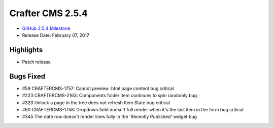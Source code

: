 -----------------
Crafter CMS 2.5.4
-----------------

* `GitHub 2.5.4 Milestone <https://github.com/craftercms/craftercms/issues?q=is%3Aclosed+milestone%3A2.5.4>`_
* Release Date: February 07, 2017

^^^^^^^^^^
Highlights
^^^^^^^^^^

* Patch release

^^^^^^^^^^
Bugs Fixed
^^^^^^^^^^
* #59 CRAFTERCMS-1757: Cannot preview .html page content bug critical
* #223 CRAFTERCMS-2163: Components folder item continues to spin randomly bug
* #323 Unlock a page in the tree does not refresh Item State bug critical
* #60 CRAFTERCMS-1758: Dropdown field doesn't full render when it's the last item in the form bug critical
* #345 The date row doesn't render lines fully in the 'Recently Published' widget bug

